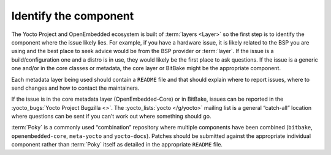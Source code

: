 .. SPDX-License-Identifier: CC-BY-SA-2.0-UK

Identify the component
**********************

The Yocto Project and OpenEmbedded ecosystem is built of :term:`layers <Layer>`
so the first step is to identify the component where the issue likely lies.
For example, if you have a hardware issue, it is likely related to the BSP
you are using and the best place to seek advice would be from the BSP provider
or :term:`layer`. If the issue is a build/configuration one and a distro is in
use, they would likely be the first place to ask questions. If the issue is a
generic one and/or in the core classes or metadata, the core layer or BitBake
might be the appropriate component.

Each metadata layer being used should contain a ``README`` file and that should
explain where to report issues, where to send changes and how to contact the
maintainers.

If the issue is in the core metadata layer (OpenEmbedded-Core) or in BitBake,
issues can be reported in the :yocto_bugs:`Yocto Project Bugzilla <>`. The
:yocto_lists:`yocto </g/yocto>` mailing list is a general “catch-all” location
where questions can be sent if you can’t work out where something should go.

:term:`Poky` is a commonly used “combination” repository where multiple
components have been combined (``bitbake``, ``openembedded-core``,
``meta-yocto`` and ``yocto-docs``). Patches should be submitted against
the appropriate individual component rather than :term:`Poky` itself as
detailed in the appropriate ``README`` file.

